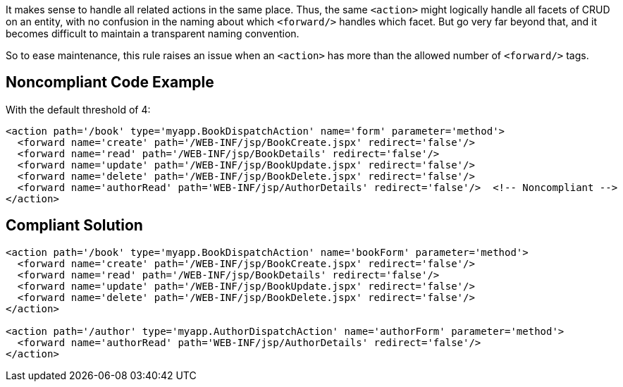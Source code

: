 It makes sense to handle all related actions in the same place. Thus, the same ``<action>`` might logically handle all facets of CRUD on an entity, with no confusion in the naming about which ``<forward/>`` handles which facet. But go very far beyond that, and it becomes difficult to maintain a transparent naming convention. 

So to ease maintenance, this rule raises an issue when an ``<action>`` has more than the allowed number of ``<forward/>`` tags.


== Noncompliant Code Example

With the default threshold of 4:

----
<action path='/book' type='myapp.BookDispatchAction' name='form' parameter='method'>
  <forward name='create' path='/WEB-INF/jsp/BookCreate.jspx' redirect='false'/>
  <forward name='read' path='/WEB-INF/jsp/BookDetails' redirect='false'/>
  <forward name='update' path='/WEB-INF/jsp/BookUpdate.jspx' redirect='false'/>
  <forward name='delete' path='/WEB-INF/jsp/BookDelete.jspx' redirect='false'/>
  <forward name='authorRead' path='WEB-INF/jsp/AuthorDetails' redirect='false'/>  <!-- Noncompliant -->
</action>
----


== Compliant Solution

----
<action path='/book' type='myapp.BookDispatchAction' name='bookForm' parameter='method'>
  <forward name='create' path='/WEB-INF/jsp/BookCreate.jspx' redirect='false'/>
  <forward name='read' path='/WEB-INF/jsp/BookDetails' redirect='false'/>
  <forward name='update' path='/WEB-INF/jsp/BookUpdate.jspx' redirect='false'/>
  <forward name='delete' path='/WEB-INF/jsp/BookDelete.jspx' redirect='false'/>
</action>

<action path='/author' type='myapp.AuthorDispatchAction' name='authorForm' parameter='method'>
  <forward name='authorRead' path='WEB-INF/jsp/AuthorDetails' redirect='false'/>
</action>
----


